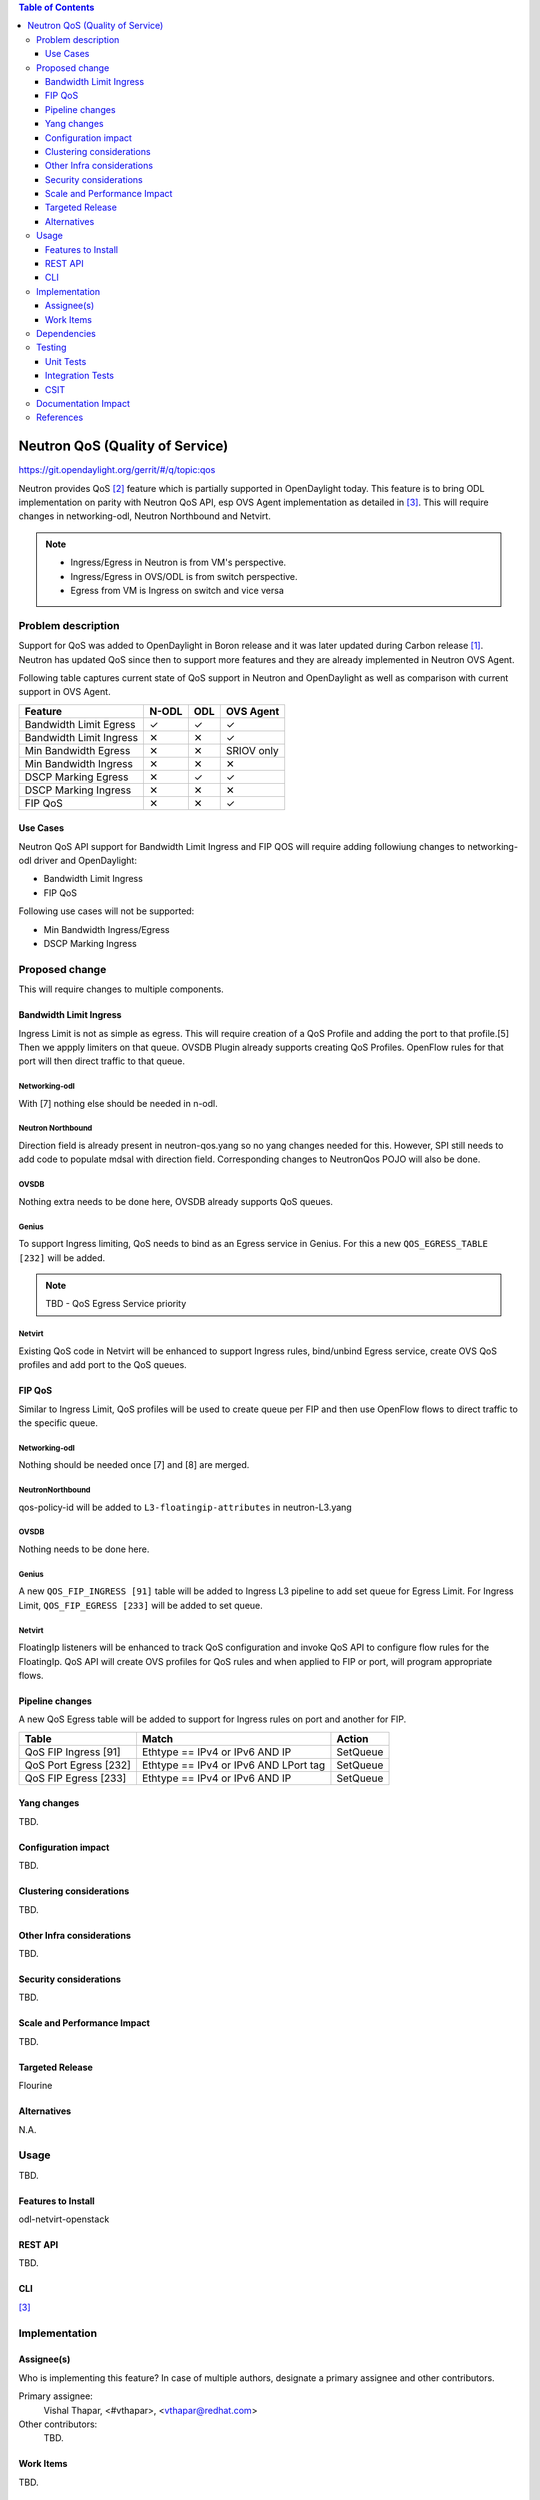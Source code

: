 
.. contents:: Table of Contents
   :depth: 3

.. |yes| unicode:: U+2713
.. |no| unicode:: U+2715
.. |YES| unicode:: U+2714
.. |NO| unicode:: U+2716

================================
Neutron QoS (Quality of Service)
================================

https://git.opendaylight.org/gerrit/#/q/topic:qos

Neutron provides QoS [2]_ feature which is partially supported in OpenDaylight today. This feature is
to bring ODL implementation on parity with Neutron QoS API, esp OVS Agent implementation as detailed in
[3]_. This will require changes in networking-odl, Neutron Northbound and Netvirt.

.. note::
   - Ingress/Egress in Neutron is from VM's perspective.
   - Ingress/Egress in OVS/ODL is from switch perspective.
   - Egress from VM is Ingress on switch and vice versa

Problem description
===================
Support for QoS was added to OpenDaylight in Boron release and it was later updated during
Carbon release [1]_. Neutron has updated QoS since then to support more features and
they are already implemented in Neutron OVS Agent.

Following table captures current state of QoS support in Neutron and OpenDaylight as well
as comparison with current support in OVS Agent.

======================= ===== ===== ==========
Feature                 N-ODL ODL   OVS Agent
======================= ===== ===== ==========
Bandwidth Limit Egress  |yes| |yes| |yes|
Bandwidth Limit Ingress |no|  |no|  |yes|
Min Bandwidth Egress    |no|  |no|  SRIOV only
Min Bandwidth Ingress   |no|  |no|  |no|
DSCP Marking Egress     |no|  |yes| |yes|
DSCP Marking Ingress    |no|  |no|  |no|
FIP QoS                 |no|  |no|  |yes|
======================= ===== ===== ==========

Use Cases
---------
Neutron QoS API support for Bandwidth Limit Ingress and FIP QOS will require adding followiung
changes to networking-odl driver and OpenDaylight:

- Bandwidth Limit Ingress
- FIP QoS

Following use cases will not be supported:

- Min Bandwidth Ingress/Egress
- DSCP Marking Ingress

Proposed change
===============
This will require changes to multiple components.

Bandwidth Limit Ingress
-----------------------
Ingress Limit is not as simple as egress. This will require creation of a QoS Profile and adding
the port to that profile.[5] Then we appply limiters on that queue. OVSDB Plugin already supports
creating QoS Profiles. OpenFlow rules for that port will then direct traffic to that queue.

Networking-odl
^^^^^^^^^^^^^^
With [7] nothing else should be needed in n-odl.

Neutron Northbound
^^^^^^^^^^^^^^^^^^
Direction field is already present in neutron-qos.yang so no yang changes needed for this.
However, SPI still needs to add code to populate mdsal with direction field. Corresponding
changes to NeutronQos POJO will also be done.

OVSDB
^^^^^
Nothing extra needs to be done here, OVSDB already supports QoS queues.

Genius
^^^^^^
To support Ingress limiting, QoS needs to bind as an Egress service in Genius. For this a new
``QOS_EGRESS_TABLE [232]`` will be added.

.. note:: TBD - QoS Egress Service priority

Netvirt
^^^^^^^
Existing QoS code in Netvirt will be enhanced to support Ingress rules, bind/unbind Egress service,
create OVS QoS profiles and add port to the QoS queues.


FIP QoS
-------
Similar to Ingress Limit, QoS profiles will be used to create queue per FIP and then use
OpenFlow flows to direct traffic to the specific queue.

Networking-odl
^^^^^^^^^^^^^^
Nothing should be needed once [7] and [8] are merged.

NeutronNorthbound
^^^^^^^^^^^^^^^^^
qos-policy-id will be added to ``L3-floatingip-attributes`` in neutron-L3.yang

OVSDB
^^^^^
Nothing needs to be done here.

Genius
^^^^^^
A new ``QOS_FIP_INGRESS [91]`` table will be added to Ingress L3 pipeline to add set queue
for Egress Limit. For Ingress Limit, ``QOS_FIP_EGRESS [233]`` will be added to set queue.

Netvirt
^^^^^^^
FloatingIp listeners will be enhanced to track QoS configuration and invoke QoS API
to configure flow rules for the FloatingIp. QoS API will create OVS profiles for QoS
rules and when applied to FIP or port, will program appropriate flows.

Pipeline changes
----------------
A new QoS Egress table will be added to support for Ingress rules on port and another
for FIP.

=====================  =====================================  ===========================
Table                  Match                                  Action
=====================  =====================================  ===========================
QoS FIP Ingress [91]   Ethtype == IPv4 or IPv6 AND IP         SetQueue
QoS Port Egress [232]  Ethtype == IPv4 or IPv6 AND LPort tag  SetQueue
QoS FIP Egress  [233]  Ethtype == IPv4 or IPv6 AND IP         SetQueue
=====================  =====================================  ===========================

Yang changes
------------
TBD.

.. code-block:: none
   :caption: example.yang

    tbd

Configuration impact
--------------------
TBD.

Clustering considerations
-------------------------
TBD.

Other Infra considerations
--------------------------
TBD.

Security considerations
-----------------------
TBD.

Scale and Performance Impact
----------------------------
TBD.

Targeted Release
----------------
Flourine

Alternatives
------------
N.A.

Usage
=====
TBD.

Features to Install
-------------------
odl-netvirt-openstack

REST API
--------
TBD.

CLI
---
[3]_

Implementation
==============

Assignee(s)
-----------
Who is implementing this feature? In case of multiple authors, designate a
primary assignee and other contributors.

Primary assignee:
  Vishal Thapar, <#vthapar>, <vthapar@redhat.com>

Other contributors:
  TBD.

Work Items
----------
TBD.

Dependencies
============
This has dependencies on other projects:

  * Neutron - Rocky
  * Networking-Odl - Rocky
  * Neutron Northbound - Flourine
  * OVSDB - Flourine
  * Genius - Flourine

Testing
=======
TBD.

Unit Tests
----------
TBD.

Integration Tests
-----------------
TBD.

CSIT
----
TBD.

Documentation Impact
====================
TBD.

References
==========
.. [1] `Quality of Service - Oxygen spec <http://docs.opendaylight.org/projects/netvirt/en/stable-oxygen/specs/qos.html>`__
.. [2] `Neutron QoS <http://docs.openstack.org/developer/neutron/devref/quality_of_service.html>`__
.. [3] `Neutron Configuration Guide - QoS <https://docs.openstack.org/neutron/queens/admin/config-qos.html>`__
.. [4] `Floating IP Rate Limit <https://specs.openstack.org/openstack/neutron-specs/specs/pike/layer-3-rate-limit.html>`__
.. [5] `OVS QoS FAQ <http://docs.openvswitch.org/en/latest/faq/qos/>`__
.. [6] `QoS Spec <https://docs.openstack.org/neutron/newton/devref/quality_of_service.html>`__
.. [7] `<https://review.openstack.org/#/c/567626/>`__
.. [8] `<https://review.openstack.org/#/c/504182/>`__

